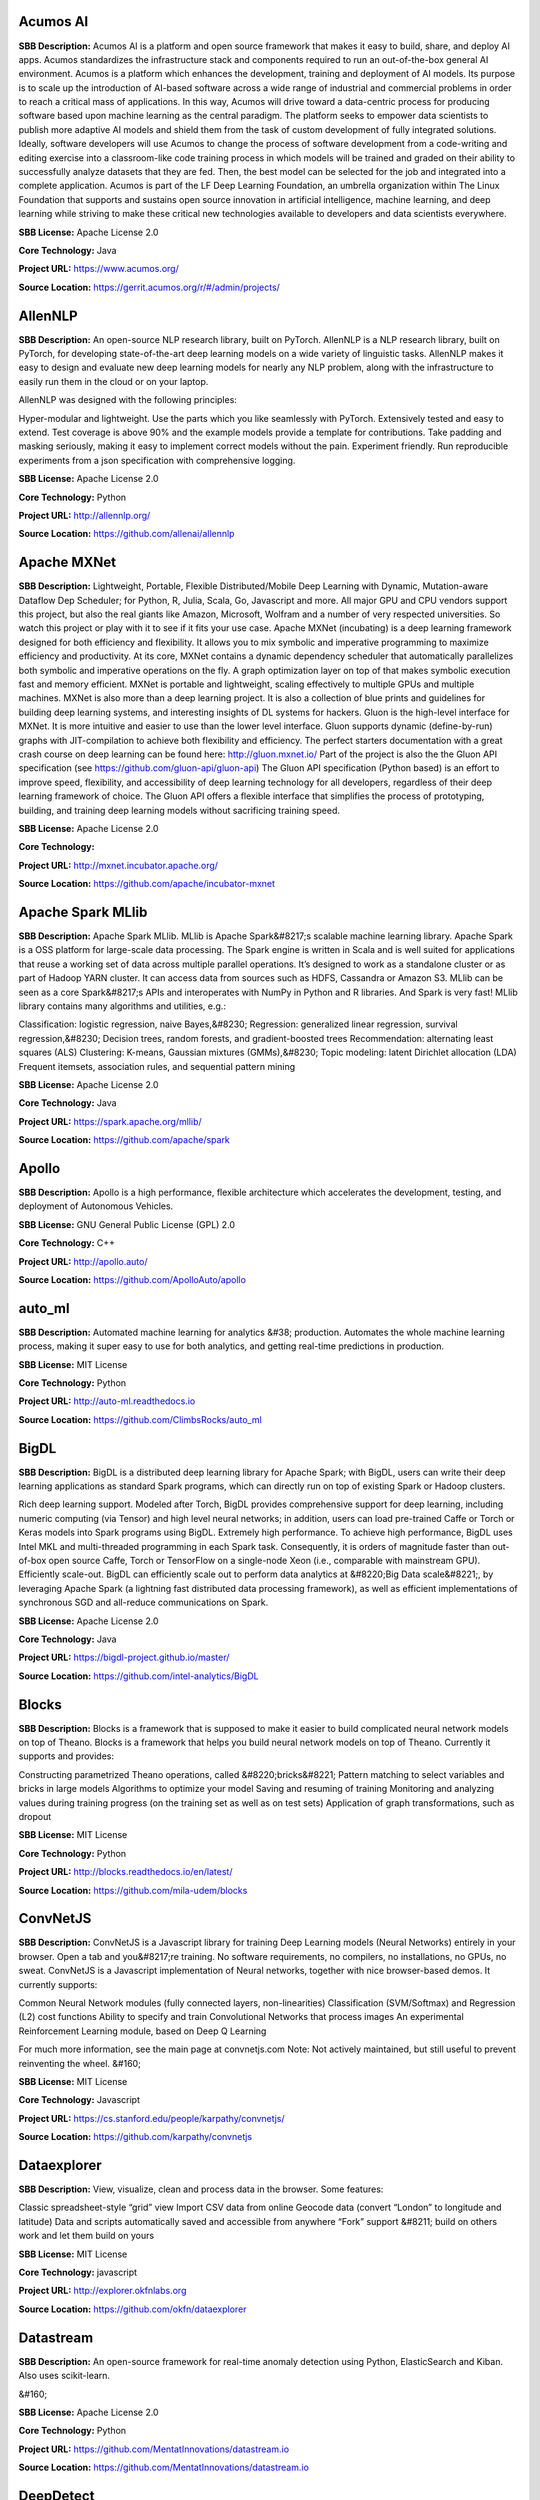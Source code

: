 **Acumos AI** 
^^^^^^^^^^^^^^^
**SBB Description:** Acumos AI is a platform and open source framework that makes it easy to build, share, and deploy AI apps. Acumos standardizes the infrastructure stack and components required to run an out-of-the-box general AI environment.
Acumos is a platform which enhances the development, training and deployment of AI models. Its purpose is to scale up the introduction of AI-based software across a wide range of industrial and commercial problems in order to reach a critical mass of applications. In this way, Acumos will drive toward a data-centric process for producing software based upon machine learning as the central paradigm. The platform seeks to empower data scientists to publish more adaptive AI models and shield them from the task of custom development of fully integrated solutions. Ideally, software developers will use Acumos to change the process of software development from a code-writing and editing exercise into a classroom-like code training process in which models will be trained and graded on their ability to successfully analyze datasets that they are fed. Then, the best model can be selected for the job and integrated into a complete application.
Acumos is part of the LF Deep Learning Foundation, an umbrella organization within The Linux Foundation that supports and sustains open source innovation in artificial intelligence, machine learning, and deep learning while striving to make these critical new technologies available to developers and data scientists everywhere.

**SBB License:** Apache License 2.0

**Core Technology:** Java

**Project URL:** https://www.acumos.org/

**Source Location:** https://gerrit.acumos.org/r/#/admin/projects/





**AllenNLP** 
^^^^^^^^^^^^^^
**SBB Description:** An open-source NLP research library, built on PyTorch. AllenNLP is a NLP research library, built on PyTorch, for developing state-of-the-art deep learning models on a wide variety of linguistic tasks. AllenNLP makes it easy to design and evaluate new deep learning models for nearly any NLP problem, along with the infrastructure to easily run them in the cloud or on your laptop.

AllenNLP was designed with the following principles:

Hyper-modular and lightweight. Use the parts which you like seamlessly with PyTorch.
Extensively tested and easy to extend. Test coverage is above 90% and the example models provide a template for contributions.
Take padding and masking seriously, making it easy to implement correct models without the pain.
Experiment friendly. Run reproducible experiments from a json specification with comprehensive logging.

**SBB License:** Apache License 2.0

**Core Technology:** Python

**Project URL:** http://allennlp.org/

**Source Location:** https://github.com/allenai/allennlp





**Apache MXNet** 
^^^^^^^^^^^^^^^^^^
**SBB Description:** Lightweight, Portable, Flexible Distributed/Mobile Deep Learning with Dynamic, Mutation-aware Dataflow Dep Scheduler; for Python, R, Julia, Scala, Go, Javascript and more.
All major GPU and CPU vendors support this project, but also the real giants like Amazon, Microsoft, Wolfram and a number of very respected universities. So watch this project or play with it to see if it fits your use case.
Apache MXNet (incubating) is a deep learning framework designed for both efficiency and flexibility. It allows you to mix symbolic and imperative programming to maximize efficiency and productivity. At its core, MXNet contains a dynamic dependency scheduler that automatically parallelizes both symbolic and imperative operations on the fly. A graph optimization layer on top of that makes symbolic execution fast and memory efficient. MXNet is portable and lightweight, scaling effectively to multiple GPUs and multiple machines.
MXNet is also more than a deep learning project. It is also a collection of blue prints and guidelines for building deep learning systems, and interesting insights of DL systems for hackers.
Gluon is the high-level interface for MXNet. It is more intuitive and easier to use than the lower level interface. Gluon supports dynamic (define-by-run) graphs with JIT-compilation to achieve both flexibility and efficiency. The perfect starters documentation with a great crash course on deep learning can be found here: http://gluon.mxnet.io/
Part of the project is also the the Gluon API specification (see https://github.com/gluon-api/gluon-api)
The Gluon API specification (Python based) is an effort to improve speed, flexibility, and accessibility of deep learning technology for all developers, regardless of their deep learning framework of choice. The Gluon API offers a flexible interface that simplifies the process of prototyping, building, and training deep learning models without sacrificing training speed.

**SBB License:** Apache License 2.0

**Core Technology:** 

**Project URL:** http://mxnet.incubator.apache.org/

**Source Location:** https://github.com/apache/incubator-mxnet





**Apache Spark MLlib** 
^^^^^^^^^^^^^^^^^^^^^^^^
**SBB Description:** Apache Spark MLlib. MLlib is Apache Spark&#8217;s scalable machine learning library.
Apache Spark is a OSS platform for large-scale data processing. The Spark engine is written in Scala and is well suited for applications that reuse a working set of data across multiple parallel operations. It’s designed to work as a standalone cluster or as part of Hadoop YARN cluster. It can access data from sources such as HDFS, Cassandra or Amazon S3. MLlib can be seen as a core Spark&#8217;s APIs and interoperates with NumPy in Python and R libraries. And Spark is very fast!
MLlib library contains many algorithms and utilities, e.g.:

Classification: logistic regression, naive Bayes,&#8230;
Regression: generalized linear regression, survival regression,&#8230;
Decision trees, random forests, and gradient-boosted trees
Recommendation: alternating least squares (ALS)
Clustering: K-means, Gaussian mixtures (GMMs),&#8230;
Topic modeling: latent Dirichlet allocation (LDA)
Frequent itemsets, association rules, and sequential pattern mining

**SBB License:** Apache License 2.0

**Core Technology:** Java

**Project URL:** https://spark.apache.org/mllib/

**Source Location:** https://github.com/apache/spark





**Apollo** 
^^^^^^^^^^^^
**SBB Description:** Apollo is a high performance, flexible architecture which accelerates the development, testing, and deployment of Autonomous Vehicles.

**SBB License:** GNU General Public License (GPL) 2.0

**Core Technology:** C++

**Project URL:** http://apollo.auto/

**Source Location:** https://github.com/ApolloAuto/apollo





**auto_ml** 
^^^^^^^^^^^^^
**SBB Description:** Automated machine learning for analytics &#38; production.
Automates the whole machine learning process, making it super easy to use for both analytics, and getting real-time predictions in production.

**SBB License:** MIT License

**Core Technology:** Python

**Project URL:** http://auto-ml.readthedocs.io

**Source Location:** https://github.com/ClimbsRocks/auto_ml





**BigDL** 
^^^^^^^^^^^
**SBB Description:** BigDL is a distributed deep learning library for Apache Spark; with BigDL, users can write their deep learning applications as standard Spark programs, which can directly run on top of existing Spark or Hadoop clusters.

Rich deep learning support. Modeled after Torch, BigDL provides comprehensive support for deep learning, including numeric computing (via Tensor) and high level neural networks; in addition, users can load pre-trained Caffe or Torch or Keras models into Spark programs using BigDL.
Extremely high performance. To achieve high performance, BigDL uses Intel MKL and multi-threaded programming in each Spark task. Consequently, it is orders of magnitude faster than out-of-box open source Caffe, Torch or TensorFlow on a single-node Xeon (i.e., comparable with mainstream GPU).
Efficiently scale-out. BigDL can efficiently scale out to perform data analytics at &#8220;Big Data scale&#8221;, by leveraging Apache Spark (a lightning fast distributed data processing framework), as well as efficient implementations of synchronous SGD and all-reduce communications on Spark.

**SBB License:** Apache License 2.0

**Core Technology:** Java

**Project URL:** https://bigdl-project.github.io/master/

**Source Location:** https://github.com/intel-analytics/BigDL





**Blocks** 
^^^^^^^^^^^^
**SBB Description:** Blocks is a framework that is supposed to make it easier to build complicated neural network models on top of Theano.
Blocks is a framework that helps you build neural network models on top of Theano. Currently it supports and provides:

Constructing parametrized Theano operations, called &#8220;bricks&#8221;
Pattern matching to select variables and bricks in large models
Algorithms to optimize your model
Saving and resuming of training
Monitoring and analyzing values during training progress (on the training set as well as on test sets)
Application of graph transformations, such as dropout

**SBB License:** MIT License

**Core Technology:** Python

**Project URL:** http://blocks.readthedocs.io/en/latest/

**Source Location:** https://github.com/mila-udem/blocks





**ConvNetJS** 
^^^^^^^^^^^^^^^
**SBB Description:** ConvNetJS is a Javascript library for training Deep Learning models (Neural Networks) entirely in your browser. Open a tab and you&#8217;re training. No software requirements, no compilers, no installations, no GPUs, no sweat.
ConvNetJS is a Javascript implementation of Neural networks, together with nice browser-based demos. It currently supports:

Common Neural Network modules (fully connected layers, non-linearities)
Classification (SVM/Softmax) and Regression (L2) cost functions
Ability to specify and train Convolutional Networks that process images
An experimental Reinforcement Learning module, based on Deep Q Learning

For much more information, see the main page at convnetjs.com
Note: Not actively maintained, but still useful to prevent reinventing the wheel.
&#160;

**SBB License:** MIT License

**Core Technology:** Javascript

**Project URL:** https://cs.stanford.edu/people/karpathy/convnetjs/

**Source Location:** https://github.com/karpathy/convnetjs





**Dataexplorer** 
^^^^^^^^^^^^^^^^^^
**SBB Description:** View, visualize, clean and process data in the browser.
Some features:

Classic spreadsheet-style “grid” view
Import CSV data from online
Geocode data (convert “London” to longitude and latitude)
Data and scripts automatically saved and accessible from anywhere
“Fork” support &#8211; build on others work and let them build on yours

**SBB License:** MIT License

**Core Technology:** javascript

**Project URL:** http://explorer.okfnlabs.org

**Source Location:** https://github.com/okfn/dataexplorer





**Datastream** 
^^^^^^^^^^^^^^^^
**SBB Description:** An open-source framework for real-time anomaly detection using Python, ElasticSearch and Kiban. Also uses scikit-learn.

&#160;

**SBB License:** Apache License 2.0

**Core Technology:** Python

**Project URL:** https://github.com/MentatInnovations/datastream.io

**Source Location:** https://github.com/MentatInnovations/datastream.io





**DeepDetect** 
^^^^^^^^^^^^^^^^
**SBB Description:** DeepDetect implements support for supervised and unsupervised deep learning of images, text and other data, with focus on simplicity and ease of use, test and connection into existing applications. It supports classification, object detection, segmentation, regression, autoencoders and more.
It has Python and other client libraries.
Deep Detect has also a REST API for Deep Learning with:

JSON communication format
Pre-trained models
Neural architecture templates
Python, Java, C# clients
Output templating

&#160;

**SBB License:** MIT License

**Core Technology:** C++

**Project URL:** https://deepdetect.com

**Source Location:** https://github.com/beniz/deepdetect





**Deeplearn.js** 
^^^^^^^^^^^^^^^^^^
**SBB Description:** Deeplearn.js is an open-source library that brings performant machine learning building blocks to the web, allowing you to train neural networks in a browser or run pre-trained models in inference mode. And since Google is behind this project, a lot of eyes are targeted on this software. Deeplearn.js is an open source hardware accelerated implementation of deep learning APIs in the browser. So there is no need to download or install anything.
Deeplearn.js was originally developed by the Google Brain PAIR team to build powerful interactive machine learning tools for the browser.

**SBB License:** Apache License 2.0

**Core Technology:** Javascript

**Project URL:** https://deeplearnjs.org/

**Source Location:** https://github.com/PAIR-code/deeplearnjs





**Deeplearning4j** 
^^^^^^^^^^^^^^^^^^^^
**SBB Description:** Deep Learning for Java, Scala &#38; Clojure on Hadoop &#38; Spark With GPUs.
Eclipse Deeplearning4J is an distributed neural net library written in Java and Scala.
Eclipse Deeplearning4j a commercial-grade, open-source, distributed deep-learning library written for Java and Scala. DL4J is designed to be used in business environments on distributed GPUs and CPUs.
Deeplearning4J integrates with Hadoop and Spark and runs on several backends that enable use of CPUs and GPUs. The aim of this project is to create a plug-and-play solution that is more convention than configuration, and which allows for fast prototyping. This project is created by Skymind who delivers support and offers also the option for machine learning models to be hosted with Skymind&#8217;s model server on a cloud environment

**SBB License:** Apache License 2.0

**Core Technology:** Java

**Project URL:** https://deeplearning4j.org

**Source Location:** https://github.com/deeplearning4j/deeplearning4j





**Detectron** 
^^^^^^^^^^^^^^^
**SBB Description:** Detectron is Facebook AI Research&#8217;s software system that implements state-of-the-art object detection algorithms, including Mask R-CNN. It is written in Python and powered by the Caffe2 deep learning framework.
The goal of Detectron is to provide a high-quality, high-performance codebase for object detection research. It is designed to be flexible in order to support rapid implementation and evaluation of novel research.
A number of Facebook teams use this platform to train custom models for a variety of applications including augmented reality and community integrity. Once trained, these models can be deployed in the cloud and on mobile devices, powered by the highly efficient Caffe2 runtime.

**SBB License:** Apache License 2.0

**Core Technology:** Python

**Project URL:** https://github.com/facebookresearch/Detectron

**Source Location:** https://github.com/facebookresearch/Detectron





**Fabrik** 
^^^^^^^^^^^^
**SBB Description:** Fabrik is an online collaborative platform to build, visualize and train deep learning models via a simple drag-and-drop interface. It allows researchers to collaboratively develop and debug models using a web GUI that supports importing, editing and exporting networks written in widely popular frameworks like Caffe, Keras, and TensorFlow.

**SBB License:** GNU General Public License (GPL) 3.0

**Core Technology:** Javascript, Python

**Project URL:** http://fabrik.cloudcv.org/

**Source Location:** https://github.com/Cloud-CV/Fabrik





**Featuretools** 
^^^^^^^^^^^^^^^^^^
**SBB Description:** Featuretools is a python library for automated feature engineering. Featuretools can automatically create a single table of features for any &#8220;target entity&#8221;. Featuretools is a framework to perform automated feature engineering. It excels at transforming transactional and relational datasets into feature matrices for machine learning.

**SBB License:** BSD License 2.0 (3-clause, New or Revised) License

**Core Technology:** Python

**Project URL:** https://www.featuretools.com/

**Source Location:** https://github.com/Featuretools/featuretools





**Fuel** 
^^^^^^^^^^
**SBB Description:** Fuel is a data pipeline framework which provides your machine learning models with the data they need. It is planned to be used by both the Blocks and Pylearn2 neural network libraries.

Fuel allows you to easily read different types of data (NumPy binary files, CSV files, HDF5 files, text files) using a single interface which is based on Python’s iterator types.
Provides a a series of wrappers around frequently used datasets such as MNIST, CIFAR-10 (vision), the One Billion Word Dataset (text corpus), and many more.
Allows you iterate over data in a variety of ways, e.g. in order, shuffled, sampled, etc.
Gives you the possibility to process your data on-the-fly through a series of (chained) transformation procedures. This way you can whiten your data, noise, rotate, crop, pad, sort or shuffle, cache it, and much more.
Is pickle-friendly, allowing you to stop and resume long-running experiments in the middle of a pass over your dataset without losing any training progress.

**SBB License:** MIT License

**Core Technology:** Python

**Project URL:** http://fuel.readthedocs.io/en/latest/index.html

**Source Location:** https://github.com/mila-udem/fuel





**Gensim** 
^^^^^^^^^^^^
**SBB Description:** Gensim is a Python library for topic modelling, document indexing and similarity retrieval with large corpora. Target audience is the natural language processing (NLP) and information retrieval (IR) community.
&#160;

**SBB License:** MIT License

**Core Technology:** Python

**Project URL:** https://github.com/RaRe-Technologies/gensim

**Source Location:** https://github.com/RaRe-Technologies/gensim





**Golem** 
^^^^^^^^^^^
**SBB Description:** The aim of the Golem project is to create a global prosumer market for computing power, in which producers may sell spare CPU time of their personal computers and consumers may acquire resources for computation-intensive tasks. In technical terms, Golem is designed as a decentralised peer-to-peer network established by nodes running the Golem client software. For the purpose of this paper we assume that there are two types of nodes in the Golem network: requestor nodes that announce computing tasks and compute nodes that perform computations (in the actual implementation nodes may switch between both roles).

**SBB License:** GNU General Public License (GPL) 3.0

**Core Technology:** Python

**Project URL:** https://golem.network/

**Source Location:** https://github.com/golemfactory/golem





**HyperTools** 
^^^^^^^^^^^^^^^^
**SBB Description:** HyperTools is a library for visualizing and manipulating high-dimensional data in Python. It is built on top of matplotlib (for plotting), seaborn (for plot styling), and scikit-learn (for data manipulation).
Some key features of HyperTools are:

Functions for plotting high-dimensional datasets in 2/3D
Static and animated plots
Simple API for customizing plot styles
Set of powerful data manipulation tools including hyperalignment, k-means clustering, normalizing and more
Support for lists of Numpy arrays or Pandas dataframes

**SBB License:** MIT License

**Core Technology:** Python

**Project URL:** http://hypertools.readthedocs.io/en/latest/

**Source Location:** https://github.com/ContextLab/hypertools





**JeelizFaceFilter** 
^^^^^^^^^^^^^^^^^^^^^^
**SBB Description:** Javascript/WebGL lightweight face tracking library designed for augmented reality webcam filters. Features : multiple faces detection, rotation, mouth opening. Various integration examples are provided (Three.js, Babylon.js, FaceSwap, Canvas2D, CSS3D&#8230;).
Enables developers to solve computer-vision problems directly from the browser.
Features:

face detection,
face tracking,
face rotation detection,
mouth opening detection,
multiple faces detection and tracking,
very robust for all lighting conditions,
video acquisition with HD video ability,
interfaced with 3D engines like THREE.JS, BABYLON.JS, A-FRAME,
interfaced with more accessible APIs like CANVAS, CSS3D.

**SBB License:** Apache License 2.0

**Core Technology:** Javascript

**Project URL:** https://jeeliz.com/

**Source Location:** https://github.com/jeeliz/jeelizFaceFilter





**Keras** 
^^^^^^^^^^^
**SBB Description:** Keras is a high-level neural networks API, written in Python and capable of running on top of TensorFlow, CNTK, or Theano. It was developed with a focus on enabling fast experimentation. Being able to go from idea to result with the least possible delay is key to doing good research.
Use Keras if you need a deep learning library that:

Allows for easy and fast prototyping (through user friendliness, modularity, and extensibility).
Supports both convolutional networks and recurrent networks, as well as combinations of the two.
Runs seamlessly on CPU and GPU.

**SBB License:** MIT License

**Core Technology:** Python

**Project URL:** https://keras.io/

**Source Location:** https://github.com/keras-team/keras





**Klassify** 
^^^^^^^^^^^^^^
**SBB Description:** Redis based text classification service with real-time web interface.
What is Text Classification: Text classification, document classification or document categorization is a problem in library science, information science and computer science. The task is to assign a document to one or more classes or categories.

**SBB License:** MIT License

**Core Technology:** Python

**Project URL:** https://github.com/fatiherikli/klassify

**Source Location:** https://github.com/fatiherikli/klassify





**Luminoth** 
^^^^^^^^^^^^^^
**SBB Description:** Luminoth is an open source toolkit for computer vision. Currently, we support object detection and image classification, but we are aiming for much more. It is built in Python, using TensorFlow and Sonnet.
&#160;

**SBB License:** BSD License 2.0 (3-clause, New or Revised) License

**Core Technology:** Python

**Project URL:** https://luminoth.ai

**Source Location:** https://github.com/tryolabs/luminoth





**MacroBase** 
^^^^^^^^^^^^^^^
**SBB Description:** MacroBase is a new analytic monitoring engine designed to prioritize human attention in large-scale datasets and data streams. Unlike a traditional analytics engine, MacroBase is specialized for one task: finding and explaining unusual or interesting trends in data. Developed by Stanford Future Data Systems
Documentation can be found at: https://macrobase.stanford.edu/docs/

**SBB License:** Apache License 2.0

**Core Technology:** Java

**Project URL:** https://macrobase.stanford.edu/

**Source Location:** https://github.com/stanford-futuredata/macrobase/tree/v1.0





**ml5.js** 
^^^^^^^^^^^^
**SBB Description:** ml5.js aims to make machine learning approachable for a broad audience of artists, creative coders, and students. The library provides access to machine learning algorithms and models in the browser, building on top of TensorFlow.js with no other external dependencies.
The library is supported by code examples, tutorials, and sample data sets with an emphasis on ethical computing. Bias in data, stereotypical harms, and responsible crowdsourcing are part of the documentation around data collection and usage.
ml5.js is heavily inspired by Processing and p5.js.

**SBB License:** MIT License

**Core Technology:** Javascript

**Project URL:** https://ml5js.org/

**Source Location:** https://github.com/ml5js/ml5-library





**MLflow** 
^^^^^^^^^^^^
**SBB Description:** MLflow (currently in alpha) is an open source platform designed to manage the entire machine learning lifecycle and work with any machine learning library. It offers:

Record and query experiments: code, data, config, results
Packaging format for reproducible runs on any platform
General format for sending models to diverse deploy tools

**SBB License:** Apache License 2.0

**Core Technology:** Python

**Project URL:** https://mlflow.org/

**Source Location:** https://github.com/databricks/mlflow





**MLPerf** 
^^^^^^^^^^^^
**SBB Description:** A broad ML benchmark suite for measuring performance of ML software frameworks, ML hardware accelerators, and ML cloud platforms.
The MLPerf effort aims to build a common set of benchmarks that enables the machine learning (ML) field to measure system performance for both training and inference from mobile devices to cloud services. We believe that a widely accepted benchmark suite will benefit the entire community, including researchers, developers, builders of machine learning frameworks, cloud service providers, hardware manufacturers, application providers, and end users.

**SBB License:** MIT License

**Core Technology:** Python

**Project URL:** https://mlperf.org/

**Source Location:** https://github.com/mlperf/reference





**ModelDB** 
^^^^^^^^^^^^^
**SBB Description:** A system to manage machine learning models.
ModelDB is an end-to-end system to manage machine learning models. It ingests models and associated metadata as models are being trained, stores model data in a structured format, and surfaces it through a web-frontend for rich querying. ModelDB can be used with any ML environment via the ModelDB Light API. ModelDB native clients can be used for advanced support in spark.ml and scikit-learn.
The ModelDB frontend provides rich summaries and graphs showing model data. The frontend provides functionality to slice and dice this data along various attributes (e.g. operations like filter by hyperparameter, group by datasets) and to build custom charts showing model performance.

**SBB License:** MIT License

**Core Technology:** Python, Javascript

**Project URL:** https://mitdbg.github.io/modeldb/

**Source Location:** https://github.com/mitdbg/modeldb





**Netron** 
^^^^^^^^^^^^
**SBB Description:** Netron is a viewer for neural network, deep learning and machine learning models.
Netron supports ONNX (.onnx, .pb), Keras (.h5, .keras), CoreML (.mlmodel) and TensorFlow Lite (.tflite). Netron has experimental support for Caffe (.caffemodel), Caffe2 (predict_net.pb), MXNet (-symbol.json), TensorFlow.js (model.json, .pb) and TensorFlow (.pb, .meta).

**SBB License:** GNU General Public License (GPL) 2.0

**Core Technology:** Python, Javascript

**Project URL:** https://www.lutzroeder.com/ai/

**Source Location:** https://github.com/lutzroeder/Netron





**Neuralcoref** 
^^^^^^^^^^^^^^^^^
**SBB Description:** State-of-the-art coreference resolution based on neural nets and spaCy.
NeuralCoref is a pipeline extension for spaCy 2.0 that annotates and resolves coreference clusters using a neural network. NeuralCoref is production-ready, integrated in spaCy&#8217;s NLP pipeline and easily extensible to new training datasets.

**SBB License:** MIT License

**Core Technology:** Python

**Project URL:** https://huggingface.co/coref/

**Source Location:** https://github.com/huggingface/neuralcoref





**NLP Architect** 
^^^^^^^^^^^^^^^^^^^
**SBB Description:** NLP Architect is an open-source Python library for exploring the state-of-the-art deep learning topologies and techniques for natural language processing and natural language understanding. It is intended to be a platform for future research and collaboration.

How can NLP Architect be used:

Train models using provided algorithms, reference datasets and configurations
Train models using your own data
Create new/extend models based on existing models or topologies
Explore how deep learning models tackle various NLP tasks
Experiment and optimize state-of-the-art deep learning algorithms
integrate modules and utilities from the library to solutions

**SBB License:** Apache License 2.0

**Core Technology:** Python

**Project URL:** http://nlp_architect.nervanasys.com/

**Source Location:** https://github.com/NervanaSystems/nlp-architect





**ONNX** 
^^^^^^^^^^
**SBB Description:** ONNX provides an open source format for AI models. It defines an extensible computation graph model, as well as definitions of built-in operators and standard data types. Initially we focus on the capabilities needed for inferencing (evaluation).
Caffe2, PyTorch, Microsoft Cognitive Toolkit, Apache MXNet and other tools are developing ONNX support. Enabling interoperability between different frameworks and streamlining the path from research to production will increase the speed of innovation in the AI community. We are an early stage and we invite the community to submit feedback and help us further evolve ONNX.
Companies behind ONNX are AWS, Facebook and Microsoft Corporation and more.

**SBB License:** MIT License

**Core Technology:** Python

**Project URL:** http://onnx.ai/

**Source Location:** https://github.com/onnx/onnx





**OpenCV: Open Source Computer Vision Library** 
^^^^^^^^^^^^^^^^^^^^^^^^^^^^^^^^^^^^^^^^^^^^^^^^^
**SBB Description:** OpenCV (Open Source Computer Vision Library) is an open source computer vision and machine learning software library. OpenCV was built to provide a common infrastructure for computer vision applications and to accelerate the use of machine perception in the commercial products. Being a BSD-licensed product, OpenCV makes it easy for businesses to utilize and modify the code.
The library has more than 2500 optimized algorithms, which includes a comprehensive set of both classic and state-of-the-art computer vision and machine learning algorithms. These algorithms can be used to detect and recognize faces, identify objects, classify human actions in videos, track camera movements, track moving objects, extract 3D models of objects, produce 3D point clouds from stereo cameras, stitch images together to produce a high resolution image of an entire scene, find similar images from an image database, remove red eyes from images taken using flash, follow eye movements, recognize scenery and establish markers to overlay it with augmented reality, etc.

**SBB License:** BSD License 2.0 (3-clause, New or Revised) License

**Core Technology:** C

**Project URL:** https://opencv.org/

**Source Location:** https://github.com/opencv/opencv





**OpenML** 
^^^^^^^^^^^^
**SBB Description:** OpenML is an on-line machine learning platform for sharing and organizing data, machine learning algorithms and experiments. It claims to be designed to create a frictionless, networked ecosystem, so that you can readily integrate into your existing processes/code/environments. It also allows people from all over the world to collaborate and build directly on each other’s latest ideas, data and results, irrespective of the tools and infrastructure they happen to use. So nice ideas to build an open science movement. The people behind OpemML are mostly (data)scientist. So using this product for real world business use cases will take some extra effort.
Altrhough OpenML is exposed as an foundation based on openness, a quick inspection learned that the OpenML platform  is not as open as you want. Also the OSS software is not created to be run on premise. So be aware when doing large (time) investments into this OpenML platform.

**SBB License:** BSD License 2.0 (3-clause, New or Revised) License

**Core Technology:** Java

**Project URL:** https://openml.org

**Source Location:** https://github.com/openml/OpenML





**Orange** 
^^^^^^^^^^^^
**SBB Description:** Orange is a comprehensive, component-based software suite for machine learning and data mining, developed at Bioinformatics Laboratory.
Orange is available by default on Anaconda Navigator dashboard. Orange is a component-based data mining software. It includes a range of data visualization, exploration, preprocessing and modeling techniques. It can be used through a nice and intuitive user interface or, for more advanced users, as a module for the Python programming language.
One of the nice features is the option for visual programming. Can you do visual interactive data exploration for rapid qualitative analysis with clean visualizations. The graphic user interface allows you to focus on exploratory data analysis instead of coding, while clever defaults make fast prototyping of a data analysis workflow extremely easy.
&#160;
&#160;

**SBB License:** GNU General Public License (GPL) 3.0

**Core Technology:** 

**Project URL:** https://orange.biolab.si/

**Source Location:** https://github.com/biolab/orange3





**Pattern** 
^^^^^^^^^^^^^
**SBB Description:** Pattern is a web mining module for Python. It has tools for:

Data Mining: web services (Google, Twitter, Wikipedia), web crawler, HTML DOM parser
Natural Language Processing: part-of-speech taggers, n-gram search, sentiment analysis, WordNet
Machine Learning: vector space model, clustering, classification (KNN, SVM, Perceptron)
Network Analysis: graph centrality and visualization.

**SBB License:** BSD License 2.0 (3-clause, New or Revised) License

**Core Technology:** Python

**Project URL:** https://www.clips.uantwerpen.be/pages/pattern

**Source Location:** https://github.com/clips/pattern





**Plait** 
^^^^^^^^^^^
**SBB Description:** plait.py is a program for generating fake data from composable yaml templates.
With plait it is easy to model fake data that has an interesting shape. Currently, many fake data generators model their data as a collection of IID variables; with plait.py we can stitch together those variables into a more coherent model.
Example uses for plait.py are:

generating mock application data in test environments
validating the usefulness of statistical techniques
creating synthetic datasets for performance tuning databases

**SBB License:** MIT License

**Core Technology:** Python

**Project URL:** https://github.com/plaitpy/plaitpy

**Source Location:** https://github.com/plaitpy/plaitpy





**Polyaxon** 
^^^^^^^^^^^^^^
**SBB Description:** An open source platform for reproducible machine learning at scale.
Polyaxon is a platform for building, training, and monitoring large scale deep learning applications.
Polyaxon deploys into any data center, cloud provider, or can be hosted and managed by Polyaxon, and it supports all the major deep learning frameworks such as Tensorflow, MXNet, Caffe, Torch, etc.
Polyaxon makes it faster, easier, and more efficient to develop deep learning applications by managing workloads with smart container and node management. And it turns GPU servers into shared, self-service resources for your team or organization.

**SBB License:** MIT License

**Core Technology:** Python

**Project URL:** https://polyaxon.com/

**Source Location:** https://github.com/polyaxon/polyaxon





**Pylearn2** 
^^^^^^^^^^^^^^
**SBB Description:** Pylearn2 is a library designed to make machine learning research easy.

**SBB License:** BSD License 2.0 (3-clause, New or Revised) License

**Core Technology:** Python

**Project URL:** http://deeplearning.net/software/pylearn2/

**Source Location:** https://github.com/lisa-lab/pylearn2





**Pyro** 
^^^^^^^^^^
**SBB Description:** Deep universal probabilistic programming with Python and PyTorch. Pyro is in an alpha release. It is developed and used by Uber AI Labs.

&#160;

**SBB License:** GNU General Public License (GPL) 2.0

**Core Technology:** Python

**Project URL:** http://pyro.ai/

**Source Location:** https://github.com/uber/pyro





**PyTorch** 
^^^^^^^^^^^^^
**SBB Description:** PyTorch is:

a deep learning framework that puts Python first.
 a research-focused framework.
Python package that provides two high-level features:

Pytorch uses tensor computation (like NumPy) with strong GPU acceleration. It can use deep neural networks built on a tape-based autograd system.
You can reuse your favorite Python packages such as NumPy, SciPy and Cython to extend PyTorch when needed.
Note: PyTorch is still in an early-release beta phase (status January 2018). PyTorch was released as OSS by Google January 2017.

**SBB License:** MIT License

**Core Technology:** Python

**Project URL:** http://pytorch.org/

**Source Location:** https://github.com/pytorch/pytorch





**Ray** 
^^^^^^^^^
**SBB Description:** Ray is a flexible, high-performance distributed execution framework for AI applications. Ray is currently under heavy development. But Ray has already a good start, with good documentation (http://ray.readthedocs.io/en/latest/index.html) and a tutorial. Also Ray is backed by scientific researchers and published papers.
Ray comes with libraries that accelerate deep learning and reinforcement learning development:

Ray Tune: Hyperparameter Optimization Framework
Ray RLlib: A Scalable Reinforcement Learning Library

**SBB License:** Apache License 2.0

**Core Technology:** Python

**Project URL:** https://ray-project.github.io/

**Source Location:** https://github.com/ray-project/ray





**Scikit-learn** 
^^^^^^^^^^^^^^^^^^
**SBB Description:** scikit-learn is a Python module for machine learning.
Simple and efficient tools for data mining and data analysis

Accessible to everybody, and reusable in various contexts
Built on NumPy, SciPy, and matplotlib

**SBB License:** BSD License 2.0 (3-clause, New or Revised) License

**Core Technology:** Python

**Project URL:** http://scikit-learn.org

**Source Location:** https://github.com/scikit-learn/scikit-learn





**Skater** 
^^^^^^^^^^^^
**SBB Description:** Skater is a python package for model agnostic interpretation of predictive models. With Skater, you can unpack the internal mechanics of arbitrary models; as long as you can obtain inputs, and use a function to obtain outputs, you can use Skater to learn about the models internal decision policies.
The project was started as a research idea to find ways to enable better interpretability(preferably human interpretability) to predictive &#8220;black boxes&#8221; both for researchers and practioners.
Documentation at: https://datascienceinc.github.io/Skater/overview.html

**SBB License:** MIT License

**Core Technology:** Python

**Project URL:** https://www.datascience.com/resources/tools/skater

**Source Location:** https://github.com/datascienceinc/Skater





**Snorkel** 
^^^^^^^^^^^^^
**SBB Description:** Snorkel is a system for rapidly creating, modeling, and managing training data, currently focused on accelerating the development of structured or &#8220;dark&#8221; data extraction applications for domains in which large labeled training sets are not available or easy to obtain.

**SBB License:** Apache License 2.0

**Core Technology:** Python

**Project URL:** https://hazyresearch.github.io/snorkel/

**Source Location:** https://github.com/HazyResearch/snorkel





**Tensorflow** 
^^^^^^^^^^^^^^^^
**SBB Description:** TensorFlow is an Open Source Software Library for Machine Intelligence. TensorFlow is by far the most used and popular ML open source project. And since the first initial release was only just in November 2015 it is expected that the impact of this OSS package will expand even more.
TensorFlow™ is an open source software library for numerical computation using data flow graphs. Nodes in the graph represent mathematical operations, while the graph edges represent the multidimensional data arrays (tensors) communicated between them. The flexible architecture allows you to deploy computation to one or more CPUs or GPUs in a desktop, server, or mobile device with a single API. TensorFlow was originally developed by researchers and engineers working on the Google Brain Team within Google&#8217;s Machine Intelligence research organization for the purposes of conducting machine learning and deep neural networks research, but the system is general enough to be applicable in a wide variety of other domains as well.
TensorFlow comes with a tool called TensorBoard which you can use to get some insight into what is happening. TensorBoard is a suite of web applications for inspecting and understanding your TensorFlow runs and graphs.
There is also a version of TensorFlow that runs in a browser. This is TensorFlow.js (https://js.tensorflow.org/ ). TensorFlow.js is a WebGL accelerated, browser based JavaScript library for training and deploying ML models.
&#160;

**SBB License:** Apache License 2.0

**Core Technology:** C

**Project URL:** https://www.tensorflow.org/

**Source Location:** https://github.com/tensorflow/tensorflow





**TextBlob: Simplified Text Processing** 
^^^^^^^^^^^^^^^^^^^^^^^^^^^^^^^^^^^^^^^^^^
**SBB Description:** TextBlob is a Python (2 and 3) library for processing textual data. It provides a simple API for diving into common natural language processing (NLP) tasks such as part-of-speech tagging, noun phrase extraction, sentiment analysis, classification, translation, and more.
Features

Noun phrase extraction
Part-of-speech tagging
Sentiment analysis
Classification (Naive Bayes, Decision Tree)
Language translation and detection powered by Google Translate
Tokenization (splitting text into words and sentences)
Word and phrase frequencies
Parsing
n-grams
Word inflection (pluralization and singularization) and lemmatization
Spelling correction
Add new models or languages through extensions
WordNet integration

**SBB License:** MIT License

**Core Technology:** Python

**Project URL:** https://textblob.readthedocs.io/en/dev/

**Source Location:** https://github.com/sloria/textblob





**Theano** 
^^^^^^^^^^^^
**SBB Description:** Theano is a Python library that allows you to define, optimize, and evaluate mathematical expressions involving multi-dimensional arrays efficiently. It can use GPUs and perform efficient symbolic differentiation.
Note: After almost ten years of development the company behind Theano has stopped development and support(Q4-2017). But this library has been an innovation driver for many other OSS ML packages!
Since a lot of ML libraries and packages use Theano you should check (as always) the health of your ML stack.

**SBB License:** MIT License

**Core Technology:** Python

**Project URL:** http://www.deeplearning.net/

**Source Location:** https://github.com/Theano/Theano





**Thinc** 
^^^^^^^^^^^
**SBB Description:** Thinc is the machine learning library powering spaCy. It features a battle-tested linear model designed for large sparse learning problems, and a flexible neural network model under development for spaCy v2.0.
Thinc is a practical toolkit for implementing models that follow the &#8220;Embed, encode, attend, predict&#8221; architecture. It&#8217;s designed to be easy to install, efficient for CPU usage and optimised for NLP and deep learning with text – in particular, hierarchically structured input and variable-length sequences.

**SBB License:** GNU General Public License (GPL) 2.0

**Core Technology:** Python

**Project URL:** https://explosion.ai/

**Source Location:** https://github.com/explosion/thinc





**Turi** 
^^^^^^^^^^
**SBB Description:** Turi Create simplifies the development of custom machine learning models. Turi is OSS machine learning from Apple.
Turi Create simplifies the development of custom machine learning models. You don&#8217;t have to be a machine learning expert to add recommendations, object detection, image classification, image similarity or activity classification to your app.

**SBB License:** BSD License 2.0 (3-clause, New or Revised) License

**Core Technology:** Python

**Project URL:** https://github.com/apple/turicreate

**Source Location:** https://github.com/apple/turicreate





**TuriCreate** 
^^^^^^^^^^^^^^^^
**SBB Description:** This SBB is from Apple. Apple, is with Siri already for a long time active in machine learning. But even Apple is releasing building blocks under OSS licenses now.
Turi Create simplifies the development of custom machine learning models. You don&#8217;t have to be a machine learning expert to add recommendations, object detection, image classification, image similarity or activity classification to your app.

Easy-to-use: Focus on tasks instead of algorithms
Visual: Built-in, streaming visualizations to explore your data
Flexible: Supports text, images, audio, video and sensor data
Fast and Scalable: Work with large datasets on a single machine
Ready To Deploy: Export models to Core ML for use in iOS, macOS, watchOS, and tvOS apps

**SBB License:** BSD License 2.0 (3-clause, New or Revised) License

**Core Technology:** Python

**Project URL:** https://turi.com/index.html

**Source Location:** https://github.com/apple/turicreate





**VisualDL** 
^^^^^^^^^^^^^^
**SBB Description:** VisualDL is an open-source cross-framework web dashboard that richly visualizes the performance and data flowing through your neural network training. VisualDL is a deep learning visualization tool that can help design deep learning jobs. It includes features such as scalar, parameter distribution, model structure and image visualization.

**SBB License:** Apache License 2.0

**Core Technology:** C++

**Project URL:** http://visualdl.paddlepaddle.org/

**Source Location:** https://github.com/PaddlePaddle/VisualDL





End of SBB list <br>